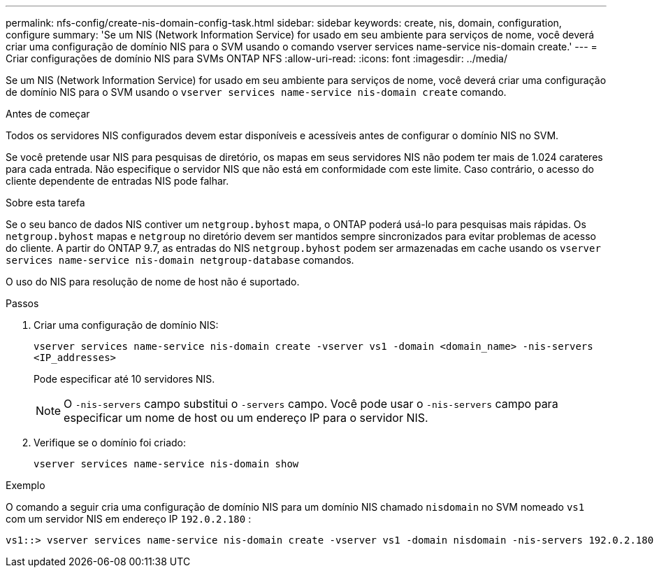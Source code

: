 ---
permalink: nfs-config/create-nis-domain-config-task.html 
sidebar: sidebar 
keywords: create, nis, domain, configuration, configure 
summary: 'Se um NIS (Network Information Service) for usado em seu ambiente para serviços de nome, você deverá criar uma configuração de domínio NIS para o SVM usando o comando vserver services name-service nis-domain create.' 
---
= Criar configurações de domínio NIS para SVMs ONTAP NFS
:allow-uri-read: 
:icons: font
:imagesdir: ../media/


[role="lead"]
Se um NIS (Network Information Service) for usado em seu ambiente para serviços de nome, você deverá criar uma configuração de domínio NIS para o SVM usando o `vserver services name-service nis-domain create` comando.

.Antes de começar
Todos os servidores NIS configurados devem estar disponíveis e acessíveis antes de configurar o domínio NIS no SVM.

Se você pretende usar NIS para pesquisas de diretório, os mapas em seus servidores NIS não podem ter mais de 1.024 carateres para cada entrada. Não especifique o servidor NIS que não está em conformidade com este limite. Caso contrário, o acesso do cliente dependente de entradas NIS pode falhar.

.Sobre esta tarefa
Se o seu banco de dados NIS contiver um `netgroup.byhost` mapa, o ONTAP poderá usá-lo para pesquisas mais rápidas. Os `netgroup.byhost` mapas e `netgroup` no diretório devem ser mantidos sempre sincronizados para evitar problemas de acesso do cliente. A partir do ONTAP 9.7, as entradas do NIS `netgroup.byhost` podem ser armazenadas em cache usando os `vserver services name-service nis-domain netgroup-database` comandos.

O uso do NIS para resolução de nome de host não é suportado.

.Passos
. Criar uma configuração de domínio NIS:
+
`vserver services name-service nis-domain create -vserver vs1 -domain <domain_name> -nis-servers <IP_addresses>`

+
Pode especificar até 10 servidores NIS.

+
[NOTE]
====
O  `-nis-servers` campo substitui o  `-servers` campo. Você pode usar o  `-nis-servers` campo para especificar um nome de host ou um endereço IP para o servidor NIS.

====
. Verifique se o domínio foi criado:
+
`vserver services name-service nis-domain show`



.Exemplo
O comando a seguir cria uma configuração de domínio NIS para um domínio NIS chamado `nisdomain` no SVM nomeado `vs1` com um servidor NIS em endereço IP `192.0.2.180` :

[listing]
----
vs1::> vserver services name-service nis-domain create -vserver vs1 -domain nisdomain -nis-servers 192.0.2.180
----